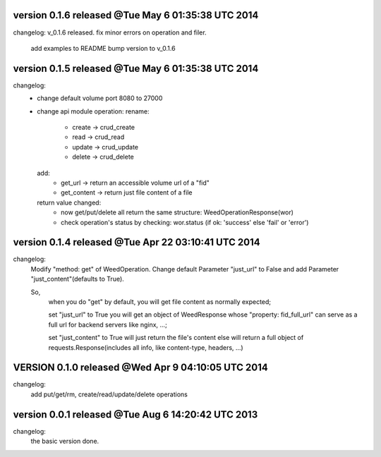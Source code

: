 
version 0.1.6 released @Tue May  6 01:35:38 UTC 2014
=====================================================
changelog:
v_0.1.6 released. fix minor errors on operation and filer. 

    add examples to README
    bump version to v_0.1.6


version 0.1.5 released @Tue May  6 01:35:38 UTC 2014
=====================================================
changelog:
  - change default volume port 8080 to 27000
  - change api module operation:
    rename:
      - create -> crud_create
      - read   -> crud_read
      - update -> crud_update
      - delete -> crud_delete
    add:
      - get_url -> return an accessible volume url of a "fid"
      - get_content -> return just file content of a file
    return value changed:
      - now get/put/delete all return the same structure: WeedOperationResponse(wor)
      - check operation's status by checking: wor.status (if ok: 'success' else 'fail' or 'error')



version 0.1.4 released @Tue Apr 22 03:10:41 UTC 2014
====================================================
changelog:
    Modify "method: get" of WeedOperation. Change default Parameter
    "just_url" to False and add Parameter "just_content"(defaults to
    True).

    So,
      when you do "get" by default, you will get file content as normally expected;

      set "just_url" to True you will get an object of WeedResponse
      whose "property: fid_full_url" can serve as a full url for
      backend servers like nginx, ...;

      set "just_content" to True will just return the file's content
      else will return a full object of requests.Response(includes all
      info, like content-type, headers, ...)


VERSION 0.1.0 released @Wed Apr  9 04:10:05 UTC 2014
=====================================================
changelog:
    add put/get/rm, create/read/update/delete operations




version 0.0.1 released @Tue Aug  6 14:20:42 UTC 2013
====================================================
changelog:
  the basic version done.
